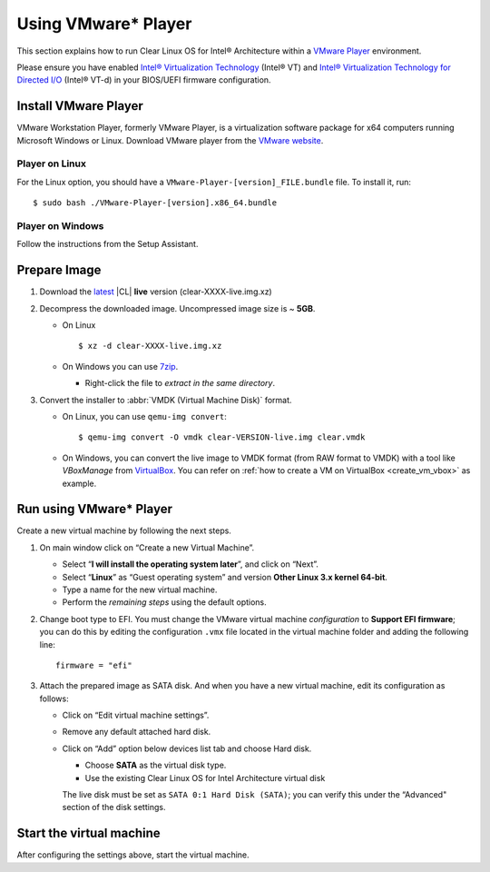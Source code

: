 .. _vm-vmware-player:

Using VMware* Player
####################

This section explains how to run Clear Linux OS for Intel® Architecture 
within a `VMware Player`_ environment.

Please ensure you have enabled `Intel® Virtualization Technology
<http://www.intel.com/content/www/us/en/virtualization/virtualization-technology/intel-virtualization-technology.html>`_ 
(Intel® VT) and `Intel® Virtualization Technology for Directed I/O
<https://software.intel.com/en-us/articles/intel-virtualization-technology-for-directed-io-vt-d-enhancing-intel-platforms-for-efficient-virtualization-of-io-devices>`_ 
(Intel® VT-d) in your BIOS/UEFI firmware configuration.

Install VMware Player
=====================

VMware Workstation Player, formerly VMware Player, is a virtualization
software package for x64 computers running Microsoft Windows or Linux. Download
VMware player from the `VMware website`_.

Player on Linux
---------------

For the Linux option, you should have a ``VMware-Player-[version]_FILE.bundle`` file. To
install it, run:

::

  $ sudo bash ./VMware-Player-[version].x86_64.bundle

Player on Windows
-----------------

Follow the instructions from the Setup Assistant.


Prepare Image
=============

#. Download the `latest`_ |CL| **live** version (clear-XXXX-live.img.xz)

#. Decompress the downloaded image. Uncompressed image size is ~ **5GB**.

   + On Linux ::

       $ xz -d clear-XXXX-live.img.xz

   + On Windows you can use `7zip`_.

     - Right-click the file to *extract in the same directory*.

       .. image:: _static/images/7zipwin.png
          :alt: 7zip extract here command

#. Convert the installer to :abbr:`VMDK (Virtual Machine Disk)` format.

   * On Linux, you can use ``qemu-img convert``::

      $ qemu-img convert -O vmdk clear-VERSION-live.img clear.vmdk

   * On Windows, you can convert the live image to VMDK format
     (from RAW format to VMDK) with a tool like *VBoxManage* from
     `VirtualBox`_. You can refer on
     :ref:`how to create a VM on VirtualBox <create_vm_vbox>` as example.


Run using VMware* Player
========================


Create a new virtual machine by following the next steps.

#. On main window click on “Create a new Virtual Machine”.

   * Select “**I will install the operating system later**”, and click on “Next”.
   * Select “**Linux**” as “Guest operating system” and version **Other Linux 3.x kernel 64-bit**.
   * Type a name for the new virtual machine.
   * Perform the *remaining steps* using the default options.

#. Change boot type to EFI.  You must change the VMware virtual machine *configuration*
   to **Support EFI firmware**; you can do this by editing the configuration ``.vmx``
   file located in the virtual machine folder and adding the following line::

     firmware = "efi"

#. Attach the prepared image as SATA disk.  And when you have a new virtual machine,
   edit its configuration as follows:

   * Click on “Edit virtual machine settings”.
   * Remove any default attached hard disk.
   * Click on “Add” option below devices list tab and choose Hard disk.

     * Choose **SATA** as the virtual disk type.
     * Use the existing Clear Linux OS for Intel Architecture virtual disk

     The live disk must be set as ``SATA 0:1 Hard Disk (SATA)``; you can verify
     this under the “Advanced" section of the disk settings.

Start the virtual machine
=========================

After configuring the settings above, start the virtual machine.


.. _VMware website: https://www.vmware.com/products/player/playerpro-evaluation.html
.. _VMware Player: http://www.vmware.com/products/player/
.. _latest: https://download.clearlinux.org/image/
.. _7zip: http://www.7-zip.org/
.. _VirtualBox: https://www.virtualbox.org/


